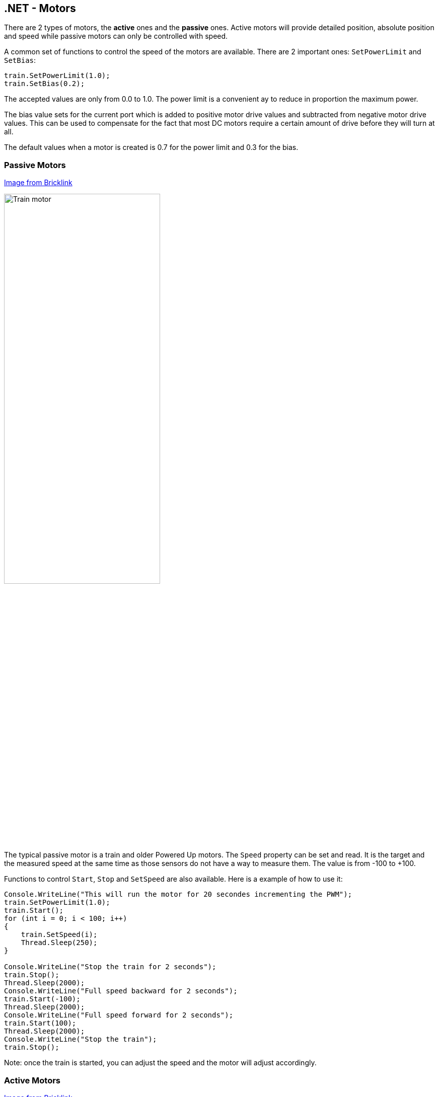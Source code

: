 == .NET - Motors

There are 2 types of motors, the *active* ones and the *passive* ones. Active motors will provide detailed position, absolute position and speed while passive motors can only be controlled with speed.

A common set of functions to control the speed of the motors are available. There are 2 important ones: `SetPowerLimit` and `SetBias`:

[csharp]
----
train.SetPowerLimit(1.0);
train.SetBias(0.2);
----

The accepted values are only from 0.0 to 1.0. The power limit is a convenient ay to reduce in proportion the maximum power.

The bias value sets for the current port which is added to positive motor drive values and subtracted from negative motor drive values. This can be used to compensate for the fact that most DC motors require a certain amount of drive before they will turn at all.

The default values when a motor is created is 0.7 for the power limit and 0.3 for the bias.

=== Passive Motors

https://www.bricklink.com/v2/catalog/catalogitem.page?S=88011-1&name=Train%20Motor&category=%5BPower%20Functions%5D%5BPowered%20Up%5D#T=S&O={%22iconly%22:0}[Image from Bricklink]

image::images/train-motor.png[Train motor,width="60%"]

The typical passive motor is a train and older Powered Up motors. The `Speed` property can be set and read. It is the target and the measured speed at the same time as those sensors do not have a way to measure them. The value is from -100 to +100.

Functions to control `Start`, `Stop` and `SetSpeed` are also available. Here is a example of how to use it:

[csharp]
----
Console.WriteLine("This will run the motor for 20 secondes incrementing the PWM");
train.SetPowerLimit(1.0);
train.Start();
for (int i = 0; i < 100; i++)
{
    train.SetSpeed(i);
    Thread.Sleep(250);
}

Console.WriteLine("Stop the train for 2 seconds");
train.Stop();
Thread.Sleep(2000);
Console.WriteLine("Full speed backward for 2 seconds");
train.Start(-100);
Thread.Sleep(2000);
Console.WriteLine("Full speed forward for 2 seconds");
train.Start(100);
Thread.Sleep(2000);
Console.WriteLine("Stop the train");
train.Stop();
----

Note: once the train is started, you can adjust the speed and the motor will adjust accordingly.

=== Active Motors

https://www.bricklink.com/v2/catalog/catalogitem.page?S=88014-1&name=Technic%20XL%20Motor&category=%5BPower%20Functions%5D%5BPowered%20Up%5D#T=S&O={%22iconly%22:0}[Image from Bricklink]

image::images/active-motor.png[Active motor,width="60%"]

Active motors have `Speed`, `AbsolutePosition`, `Position` and `TargetSpeed` as special properties. They are read continuously even when the motor is stopped.

The code snippet shows how to get the motors, start them and read the properties:

[csharp]
----
brick.WaitForSensorToConnect(SensorPort.PortA);
brick.WaitForSensorToConnect(SensorPort.PortD);
var active = (ActiveMotor)brick.GetMotor(SensorPort.PortA);
var active2 = (ActiveMotor)brick.GetMotor(SensorPort.PortD);
active.Start(50);
active2.Start(50);
// Make sure you have an active motor plug in the port A and D
while (!Console.KeyAvailable)
{
    Console.CursorTop = 1;
    Console.CursorLeft = 0;
    Console.WriteLine($"Absolute: {active.AbsolutePosition}     ");
    Console.WriteLine($"Position: {active.Position}     ");
    Console.WriteLine($"Speed: {active.Speed}     ");
    Console.WriteLine();
    Console.WriteLine($"Absolute: {active2.AbsolutePosition}     ");
    Console.WriteLine($"Position: {active2.Position}     ");
    Console.WriteLine($"Speed: {active2.Speed}     ");
}

active.Stop();
active2.Stop();
----

Note: don't forget to start and stop your motors when needed.

Advance features are available for active motors. You can request to move for seconds, to a specific position, a specific absolute position. Here are couple of examples:

[csharp]
----
// From the previous example, this will turn the motors back to their initial position:
active.TargetSpeed = 100;
active2.TargetSpeed = 100;
// First this motor and will block the thread
active.MoveToPosition(0, true);
// Then this one and will also block the thread
active2.MoveToPosition(0, true);
----

Each function allow you to block or not the thread for the time the operation will be performed. Note that for absolute and relative position moves, there is a tolerance of few degrees.

[csharp]
----
brick.WaitForSensorToConnect(SensorPort.PortA);
var active = (ActiveMotor)brick.GetMotor(SensorPort.PortA);
active.TargetSpeed = 70;
Console.WriteLine("Moving motor to position 0");
active.MoveToPosition(0, true);
Console.WriteLine("Moving motor to position 3600 (10 turns)");
active.MoveToPosition(3600, true);
Console.WriteLine("Moving motor to position -3600 (so 20 turns the other way");
active.MoveToPosition(-3600, true);
Console.WriteLine("Moving motor to absolute position 0, should rotate by 90°");
active.MoveToAbsolutePosition(0, PositionWay.Shortest, true);
Console.WriteLine("Moving motor to position 90");
active.MoveToAbsolutePosition(90, PositionWay.Shortest, true);
Console.WriteLine("Moving motor to position 179");
active.MoveToAbsolutePosition(179, PositionWay.Shortest, true);
Console.WriteLine("Moving motor to position -180");
active.MoveToAbsolutePosition(-180, PositionWay.Shortest, true);
active.Float();
----

You can place the motor in a float position, meaning, there are no more constrains on it. This is a mode that you can use when using the motor as a tachometer, moving it and reading the position. If you still have constrains on the motors, you may not be able to move it.
